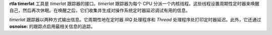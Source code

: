 **rtla timerlat** 工具是 *timerlat* 跟踪器的接口。*timerlat* 跟踪器为每个 CPU 分派一个内核线程。这些线程设置周期性定时器来唤醒自己，然后再次休眠。在唤醒之后，它们收集并生成对操作系统定时器延迟调试有用的信息。

*timerlat* 跟踪器以两种方式输出信息。它周期性地在定时器 *IRQ* 处理程序和 *Thread* 处理程序处打印定时器延迟。此外，它还通过 **osnoise:** 的跟踪点启用最相关信息的追踪。
